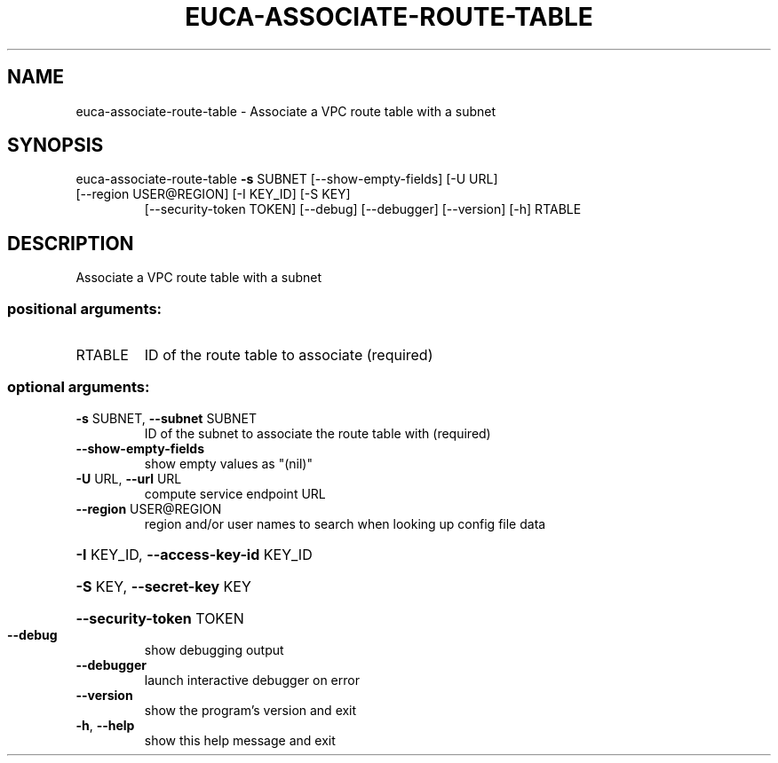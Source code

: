 .\" DO NOT MODIFY THIS FILE!  It was generated by help2man 1.47.1.
.TH EUCA-ASSOCIATE-ROUTE-TABLE "1" "July 2015" "euca2ools 3.2.1" "User Commands"
.SH NAME
euca-associate-route-table \- Associate a VPC route table with a subnet
.SH SYNOPSIS
euca\-associate\-route\-table \fB\-s\fR SUBNET [\-\-show\-empty\-fields] [\-U URL]
.TP
[\-\-region USER@REGION] [\-I KEY_ID] [\-S KEY]
[\-\-security\-token TOKEN] [\-\-debug]
[\-\-debugger] [\-\-version] [\-h]
RTABLE
.SH DESCRIPTION
Associate a VPC route table with a subnet
.SS "positional arguments:"
.TP
RTABLE
ID of the route table to associate (required)
.SS "optional arguments:"
.TP
\fB\-s\fR SUBNET, \fB\-\-subnet\fR SUBNET
ID of the subnet to associate the route table with
(required)
.TP
\fB\-\-show\-empty\-fields\fR
show empty values as "(nil)"
.TP
\fB\-U\fR URL, \fB\-\-url\fR URL
compute service endpoint URL
.TP
\fB\-\-region\fR USER@REGION
region and/or user names to search when looking up
config file data
.HP
\fB\-I\fR KEY_ID, \fB\-\-access\-key\-id\fR KEY_ID
.HP
\fB\-S\fR KEY, \fB\-\-secret\-key\fR KEY
.HP
\fB\-\-security\-token\fR TOKEN
.TP
\fB\-\-debug\fR
show debugging output
.TP
\fB\-\-debugger\fR
launch interactive debugger on error
.TP
\fB\-\-version\fR
show the program's version and exit
.TP
\fB\-h\fR, \fB\-\-help\fR
show this help message and exit
